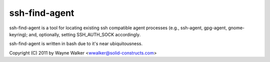 ssh-find-agent
==============

ssh-find-agent is a tool for locating existing ssh compatible agent processes (e.g., ssh-agent, gpg-agent, gnome-keyring); and, optionally, setting SSH_AUTH_SOCK accordingly.

ssh-find-agent is written in bash due to it's near ubiquitousness.

Copyright (C) 2011 by Wayne Walker <wwalker@solid-constructs.com>
